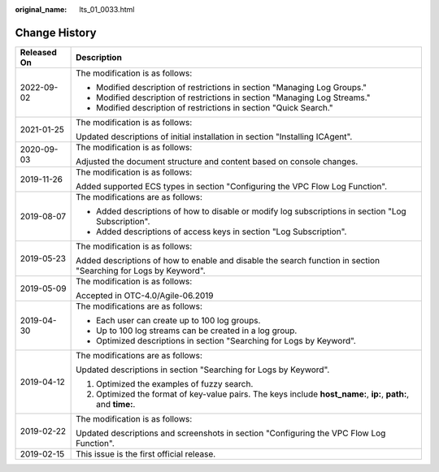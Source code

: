 :original_name: lts_01_0033.html

.. _lts_01_0033:

Change History
==============

+-----------------------------------+-----------------------------------------------------------------------------------------------------------------+
| Released On                       | Description                                                                                                     |
+===================================+=================================================================================================================+
| 2022-09-02                        | The modification is as follows:                                                                                 |
|                                   |                                                                                                                 |
|                                   | -  Modified description of restrictions in section "Managing Log Groups."                                       |
|                                   | -  Modified description of restrictions in section "Managing Log Streams."                                      |
|                                   | -  Modified description of restrictions in section "Quick Search."                                              |
+-----------------------------------+-----------------------------------------------------------------------------------------------------------------+
| 2021-01-25                        | The modification is as follows:                                                                                 |
|                                   |                                                                                                                 |
|                                   | Updated descriptions of initial installation in section "Installing ICAgent".                                   |
+-----------------------------------+-----------------------------------------------------------------------------------------------------------------+
| 2020-09-03                        | The modification is as follows:                                                                                 |
|                                   |                                                                                                                 |
|                                   | Adjusted the document structure and content based on console changes.                                           |
+-----------------------------------+-----------------------------------------------------------------------------------------------------------------+
| 2019-11-26                        | The modification is as follows:                                                                                 |
|                                   |                                                                                                                 |
|                                   | Added supported ECS types in section "Configuring the VPC Flow Log Function".                                   |
+-----------------------------------+-----------------------------------------------------------------------------------------------------------------+
| 2019-08-07                        | The modifications are as follows:                                                                               |
|                                   |                                                                                                                 |
|                                   | -  Added descriptions of how to disable or modify log subscriptions in section "Log Subscription".              |
|                                   | -  Added descriptions of access keys in section "Log Subscription".                                             |
+-----------------------------------+-----------------------------------------------------------------------------------------------------------------+
| 2019-05-23                        | The modification is as follows:                                                                                 |
|                                   |                                                                                                                 |
|                                   | Added descriptions of how to enable and disable the search function in section "Searching for Logs by Keyword". |
+-----------------------------------+-----------------------------------------------------------------------------------------------------------------+
| 2019-05-09                        | The modification is as follows:                                                                                 |
|                                   |                                                                                                                 |
|                                   | Accepted in OTC-4.0/Agile-06.2019                                                                               |
+-----------------------------------+-----------------------------------------------------------------------------------------------------------------+
| 2019-04-30                        | The modifications are as follows:                                                                               |
|                                   |                                                                                                                 |
|                                   | -  Each user can create up to 100 log groups.                                                                   |
|                                   | -  Up to 100 log streams can be created in a log group.                                                         |
|                                   | -  Optimized descriptions in section "Searching for Logs by Keyword".                                           |
+-----------------------------------+-----------------------------------------------------------------------------------------------------------------+
| 2019-04-12                        | The modifications are as follows:                                                                               |
|                                   |                                                                                                                 |
|                                   | Updated descriptions in section "Searching for Logs by Keyword".                                                |
|                                   |                                                                                                                 |
|                                   | #. Optimized the examples of fuzzy search.                                                                      |
|                                   | #. Optimized the format of key-value pairs. The keys include **host_name:**, **ip:**, **path:**, and **time:**. |
+-----------------------------------+-----------------------------------------------------------------------------------------------------------------+
| 2019-02-22                        | The modification is as follows:                                                                                 |
|                                   |                                                                                                                 |
|                                   | Updated descriptions and screenshots in section "Configuring the VPC Flow Log Function".                        |
+-----------------------------------+-----------------------------------------------------------------------------------------------------------------+
| 2019-02-15                        | This issue is the first official release.                                                                       |
+-----------------------------------+-----------------------------------------------------------------------------------------------------------------+
